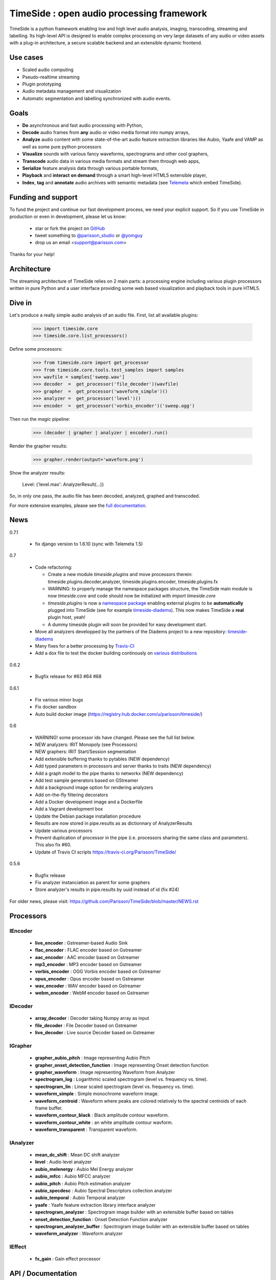 ===========================================
TimeSide : open audio processing framework
===========================================

|version| |downloads| |travis_master| |coveralls_master|

.. |travis_master| image:: https://secure.travis-ci.org/Parisson/TimeSide.png?branch=master
    :target: https://travis-ci.org/Parisson/TimeSide/

.. |coveralls_master| image:: https://coveralls.io/repos/Parisson/TimeSide/badge.png?branch=master
  :target: https://coveralls.io/r/Parisson/TimeSide?branch=master

.. |version| image:: https://pypip.in/version/TimeSide/badge.png
  :target: https://pypi.python.org/pypi/TimeSide/
  :alt: Version

.. |downloads| image:: https://pypip.in/download/TimeSide/badge.svg
    :target: https://pypi.python.org/pypi/TimeSide/
    :alt: Downloads

TimeSide is a python framework enabling low and high level audio analysis, imaging, transcoding, streaming and labelling. Its high-level API is designed to enable complex processing on very large datasets of any audio or video assets with a plug-in architecture, a secure scalable backend and an extensible dynamic frontend.


Use cases
==========

* Scaled audio computing
* Pseudo-realtime streaming
* Plugin prototyping
* Audio metadata management and visualization
* Automatic segmentation and labelling synchronized with audio events.


Goals
=====

* **Do** asynchronous and fast audio processing with Python,
* **Decode** audio frames from **any** audio or video media format into numpy arrays,
* **Analyze** audio content with some state-of-the-art audio feature extraction libraries like Aubio, Yaafe and VAMP as well as some pure python processors
* **Visualize** sounds with various fancy waveforms, spectrograms and other cool graphers,
* **Transcode** audio data in various media formats and stream them through web apps,
* **Serialize** feature analysis data through various portable formats,
* **Playback** and **interact** **on demand** through a smart high-level HTML5 extensible player,
* **Index**, **tag** and **annotate** audio archives with semantic metadata (see `Telemeta <http://telemeta.org>`__ which embed TimeSide).


Funding and support
===================

To fund the project and continue our fast development process, we need your explicit support. So if you use TimeSide in production or even in development, please let us know:

 * star or fork the project on `GitHub <https://github.com/Parisson/TimeSide>`_
 * tweet something to `@parisson_studio <https://twitter.com/parisson_studio>`_ or `@yomguy <https://twitter.com/yomguy>`_
 * drop us an email <support@parisson.com>

Thanks for your help!

Architecture
============

The streaming architecture of TimeSide relies on 2 main parts: a processing engine including various plugin processors written in pure Python and a user interface providing some web based visualization and playback tools in pure HTML5.

.. image:: http://vcs.parisson.com/gitweb/?p=timeside.git;a=blob_plain;f=doc/images/TimeSide_pipe.svg;hb=refs/heads/dev
  :width: 800 px

Dive in
========

Let's produce a really simple audio analysis of an audio file.
First, list all available plugins:


   >>> import timeside.core
   >>> timeside.core.list_processors()

Define some processors:


    >>> from timeside.core import get_processor
    >>> from timeside.core.tools.test_samples import samples
    >>> wavfile = samples['sweep.wav']
    >>> decoder  =  get_processor('file_decoder')(wavfile)
    >>> grapher  =  get_processor('waveform_simple')()
    >>> analyzer =  get_processor('level')()
    >>> encoder  =  get_processor('vorbis_encoder')('sweep.ogg')

Then run the *magic* pipeline:


    >>> (decoder | grapher | analyzer | encoder).run()

Render the grapher results:


    >>> grapher.render(output='waveform.png')

Show the analyzer results:


    Level: {'level.max': AnalyzerResult(...)}


So, in only one pass, the audio file has been decoded, analyzed, graphed and transcoded.

For more extensive examples, please see the `full documentation <http://files.parisson.com/timeside/doc/>`_.

News
=====

0.7.1

  * fix django version to 1.6.10 (sync with Telemeta 1.5)
  
0.7

 * Code refactoring:

   - Create a new module `timeside.plugins` and move processors therein: timeside.plugins.decoder,analyzer, timeside.plugins.encoder, timeside.plugins.fx
   - WARNING: to properly manage the namespace packages structure, the TimeSide main module is now `timeside.core` and code should now be initialized with `import timeside.core`
   - `timeside.plugins` is now a `namespace package <https://pythonhosted.org/setuptools/setuptools.html#namespace-packages>`_ enabling external plugins to be **automatically** plugged into TimeSide (see for example `timeside-diadems <https://github.com/ANR-DIADEMS/timeside-diadems>`_). This now makes TimeSide a **real** plugin host, yeah!
   - A dummy timeside plugin will soon be provided for easy development start.

 * Move all analyzers developped by the partners of the Diadems project to a new repository: `timeside-diadems <https://github.com/ANR-DIADEMS/timeside-diadems>`_
 * Many fixes for a better processing by `Travis-CI <https://travis-ci.org/Parisson/TimeSide>`_
 * Add a dox file to test the docker building continously on `various distributions <https://github.com/Parisson/Docker>`_

0.6.2

  * Bugfix release for #63 #64 #68

0.6.1

  * Fix various minor bugs
  * Fix docker sandbox
  * Auto build docker image (https://registry.hub.docker.com/u/parisson/timeside/)

0.6

  * WARNING! some processor ids have changed. Please see the full list below.
  * NEW analyzers: IRIT Monopoly (see Processors)
  * NEW graphers: IRIT Start/Session segmentation
  * Add extensible buffering thanks to pytables (NEW dependency)
  * Add typed parameters in processors and server thanks to traits (NEW dependency)
  * Add a graph model to the pipe thanks to networkx (NEW dependency)
  * Add test sample generators based on GStreamer
  * Add a background image option for rendering analyzers
  * Add on-the-fly filtering decorators
  * Add a Docker development image and a Dockerfile
  * Add a Vagrant development box
  * Update the Debian package installation procedure
  * Results are now stored in pipe.results as as dictionnary of AnalyzerResults
  * Update various processors
  * Prevent duplication of processor in the pipe (i.e. processors sharing the same class and parameters). This also fix #60.
  * Update of Travis CI scripts https://travis-ci.org/Parisson/TimeSide/

0.5.6

  * Bugfix release
  * Fix analyzer instanciation as parent for some graphers
  * Store analyzer's results in pipe.results by uuid instead of id (fix #24)

For older news, please visit: https://github.com/Parisson/TimeSide/blob/master/NEWS.rst

Processors
==========

IEncoder
--------

   * **live_encoder** : Gstreamer-based Audio Sink
   * **flac_encoder** : FLAC encoder based on Gstreamer
   * **aac_encoder** : AAC encoder based on Gstreamer
   * **mp3_encoder** : MP3 encoder based on Gstreamer
   * **vorbis_encoder** : OGG Vorbis encoder based on Gstreamer
   * **opus_encoder** : Opus encoder based on Gstreamer
   * **wav_encoder** : WAV encoder based on Gstreamer
   * **webm_encoder** : WebM encoder based on Gstreamer

IDecoder
--------

   * **array_decoder** : Decoder taking Numpy array as input
   * **file_decoder** : File Decoder based on Gstreamer
   * **live_decoder** : Live source Decoder based on Gstreamer

IGrapher
--------

   * **grapher_aubio_pitch** : Image representing Aubio Pitch
   * **grapher_onset_detection_function** : Image representing Onset detection function
   * **grapher_waveform** : Image representing Waveform from Analyzer
   * **spectrogram_log** : Logarithmic scaled spectrogram (level vs. frequency vs. time).
   * **spectrogram_lin** : Linear scaled spectrogram (level vs. frequency vs. time).
   * **waveform_simple** : Simple monochrome waveform image.
   * **waveform_centroid** : Waveform where peaks are colored relatively to the spectral centroids of each frame buffer.
   * **waveform_contour_black** : Black amplitude contour waveform.
   * **waveform_contour_white** : an white amplitude contour wavform.
   * **waveform_transparent** : Transparent waveform.

IAnalyzer
---------

   * **mean_dc_shift** : Mean DC shift analyzer
   * **level** : Audio level analyzer
   * **aubio_melenergy** : Aubio Mel Energy analyzer
   * **aubio_mfcc** : Aubio MFCC analyzer
   * **aubio_pitch** : Aubio Pitch estimation analyzer
   * **aubio_specdesc** : Aubio Spectral Descriptors collection analyzer
   * **aubio_temporal** : Aubio Temporal analyzer
   * **yaafe** : Yaafe feature extraction library interface analyzer
   * **spectrogram_analyzer** : Spectrogram image builder with an extensible buffer based on tables
   * **onset_detection_function** : Onset Detection Function analyzer
   * **spectrogram_analyzer_buffer** : Spectrogram image builder with an extensible buffer based on tables
   * **waveform_analyzer** : Waveform analyzer

IEffect
-------

   * **fx_gain** : Gain effect processor

API / Documentation
====================

* General : http://files.parisson.com/timeside/doc/
* Tutorial : http://files.parisson.com/timeside/doc/tutorial/index.html
* API : http://files.parisson.com/timeside/doc/api/index.html
* Publications : https://github.com/Parisson/Telemeta-doc
* Player / UI : https://github.com/Parisson/TimeSide/wiki/Ui-Guide (see also "Web player")
* Notebooks : http://nbviewer.ipython.org/github/thomasfillon/Timeside-demos/tree/master/
* Example : http://archives.crem-cnrs.fr/archives/items/CNRSMH_E_2004_017_001_01/

Install
=======

Any platform
--------------

Thanks to Docker, TimeSide is now fully available as a docker image ready to work. The image includes all the necessary applications, modules and volumes to start your project in 5 minutes:

    1. install `Git <http://git-scm.com/downloads>`_

    2. install `Docker <https://docs.docker.com/installation/>`_

    3. install `docker-compose <https://docs.docker.com/compose/install/>`_

    4. clone TimeSide::

        git clone https://github.com/Parisson/TimeSide.git
        cd TimeSide

    5. start it up::

        docker-compose up

That's it! You can now browse the TimeSide API browsing http://localhost:8000/api/

To process data by hand, you can also start a python shell session into the sandbox::

    docker-compose run app python examples/sandbox/manage.py shell

To build your project on top of TimeSide, just pull our latest master image::

    docker pull parisson/timeside:latest


More infos about our docker repository: https://registry.hub.docker.com/u/parisson/timeside/


Debian, Ubuntu
---------------

For Debian based distributions, we provide a safe repository giving additional dependencies that are not included in Debian yet. Please follow the instructions on `this page <http://debian.parisson.com/debian/>`_.

Some of the needed dependencies
--------------------------------

python (2.7.x) python-setuptools python-numpy python-scipy python-h5py python-matplotlib python-imaging
python-simplejson python-yaml python-mutagen libhdf5-serial-dev python-tables python-gst0.10
gstreamer0.10-gnonlin gstreamer0.10-plugins-good gstreamer0.10-plugins-bad gstreamer0.10-plugins-ugly
aubio yaafe python-aubio python-yaafe vamp-examples django (1.6.x) django-south djangorestframework django-extensions

User Interfaces
===============

Python
-------

Of course all the TimeSide are available in our beloved python envionment.
As IPython is really great for discovering objects with completion, writing notebooks, we strongly advise to install and use it::

  sudo apt-get install ipython
  ipython
  >>> import timeside


Shell
------

Of course, TimeSide can be used in any python environment. But, a shell script is also provided to enable preset based and recursive processing through your command line interface::

 timeside-launch -h
 Usage: scripts/timeside-launch [options] -c file.conf file1.wav [file2.wav ...]
  help: scripts/timeside-launch -h

 Options:
  -h, --help            show this help message and exit
  -v, --verbose         be verbose
  -q, --quiet           be quiet
  -C <config_file>, --conf=<config_file>
                        configuration file
  -s <samplerate>, --samplerate=<samplerate>
                        samplerate at which to run the pipeline
  -c <channels>, --channels=<channels>
                        number of channels to run the pipeline with
  -b <blocksize>, --blocksize=<blocksize>
                        blocksize at which to run the pipeline
  -a <analyzers>, --analyzers=<analyzers>
                        analyzers in the pipeline
  -g <graphers>, --graphers=<graphers>
                        graphers in the pipeline
  -e <encoders>, --encoders=<encoders>
                        encoders in the pipeline
  -R <formats>, --results-formats=<formats>
                        list of results output formats for the analyzers
                        results
  -I <formats>, --images-formats=<formats>
                        list of graph output formats for the analyzers results
  -o <outputdir>, --ouput-directory=<outputdir>
                        output directory


Find some preset examples in examples/presets/


Web player
-----------

TimeSide comes with a smart and pure **HTML5** audio player.

Features:
    * embed it in any audio web application
    * stream, playback and download various audio formats on the fly
    * synchronize sound with text, bitmap and vectorial events
    * seek through various semantic, analytic and time synced data
    * fully skinnable with CSS style

Screenshot:
 .. image:: https://raw.github.com/Parisson/TimeSide/master/doc/images/timeside_player_01.png

Examples of the player embeded in the Telemeta open web audio CMS:
    * http://parisson.telemeta.org/archives/items/PRS_07_01_03/
    * http://archives.crem-cnrs.fr/items/CNRSMH_I_1956_002_001_01/

Development documentation:
    * https://github.com/Parisson/TimeSide/wiki/Ui-Guide

TODO list:
    * zoom
    * layers


Web server
-----------

An EXPERIMENTAL web server based on Django has been added to the package from version 0.5.5. The goal is to provide a full REST API to TimeSide to enable new kinds of audio processing web services.

A sandbox is provided in timeside/server/sandbox and you can initialize it and test it like this::

  cd examples/sandbox
  ./manage.py syncdb
  ./manage.py migrate
  ./manage.py runserver

and browse http://localhost:8000/api/

At the moment, this server is NOT connected to the player using TimeSide alone. Please use Telemeta.

Development
===========

|travis_dev| |coveralls_dev|

.. |travis_dev| image:: https://secure.travis-ci.org/Parisson/TimeSide.png?branch=dev
    :target: https://travis-ci.org/Parisson/TimeSide/

.. |coveralls_dev| image:: https://coveralls.io/repos/Parisson/TimeSide/badge.png?branch=dev
  :target: https://coveralls.io/r/Parisson/TimeSide?branch=dev


Docker (recommended)
--------------------

Docker is a great tool for developing and deploying processing environments. We provide a docker image which contains TimeSide and all the necessary packages (nginx, uwsgi, etc) to run it either in development or in production stages.

First, install Docker: https://docs.docker.com/installation/

Then, simply pull the image and run it::

  docker pull parisson/timeside
  docker run -p 9000:80 parisson/timeside

You can now browse the TimeSide API: http://localhost:9000/api/

or get a shell session::

  docker run -ti parisson/timeside bash

To start a new development, it is advised to checkout the dev branch in the container::

  cd /opt/TimeSide
  git checkout dev

or get our latest-dev image::

  docker pull parisson/timeside:latest-dev

More infos: https://registry.hub.docker.com/u/parisson/timeside/


Native
-------

First, install TimeSide (see Install).

Then::

 sudo apt-get build-dep python-timeside
 sudo apt-get install git
 git clone https://github.com/Parisson/TimeSide.git
 cd TimeSide
 git checkout dev
 sudo pip install -e .
 echo "export PYTHONPATH=$PYTHONPATH:`pwd`" >> ~/.bashrc
 source ~/.bashrc
 tests/run_all_tests


Sponsors and Partners
=====================

    * `Parisson <http://parisson.com>`_
    * `CNRS <http://www.cnrs.fr>`_ (National Center of Science Research, France)
    * `Huma-Num <http://www.huma-num.fr/>`_ (big data equipment for digital humanities, ex TGE Adonis)
    * `CREM <http://www.crem-cnrs.fr>`_ (french National Center of Ethomusicology Research, France)
    * `Université Pierre et Marie Curie <http://www.upmc.fr>`_ (UPMC Paris, France)
    * `ANR <http://www.agence-nationale-recherche.fr/>`_ (CONTINT 2012 project : DIADEMS)
    * `MNHN <http://www.mnhn.fr>`_ : Museum National d'Histoire Naturelle (Paris, France)


Related projects
=================

    * `Telemeta <http://telemeta.org>`__ : open web audio platform
    * `Sound archives <http://archives.crem-cnrs.fr/>`_ of the CNRS, CREM and the "Musée de l'Homme" in Paris, France.
    * The `DIADEMS project <http://www.irit.fr/recherches/SAMOVA/DIADEMS/en/welcome/>`_ sponsored by the ANR.

Copyrights
==========

* Copyright (c) 2006, 2014 Parisson Sarl
* Copyright (c) 2006, 2014 Guillaume Pellerin
* Copyright (c) 2010, 2014 Paul Brossier
* Copyright (c) 2013, 2014 Thomas Fillon
* Copyright (c) 2013, 2014 Maxime Lecoz
* Copyright (c) 2013, 2014 David Doukhan
* Copyright (c) 2006, 2010 Olivier Guilyardi


License
=======

TimeSide is free software: you can redistribute it and/or modify
it under the terms of the GNU General Public License as published by
the Free Software Foundation, either version 2 of the License, or
(at your option) any later version.

TimeSide is distributed in the hope that it will be useful,
but WITHOUT ANY WARRANTY; without even the implied warranty of
MERCHANTABILITY or FITNESS FOR A PARTICULAR PURPOSE.  See the
GNU General Public License for more details.

See LICENSE for more details.

